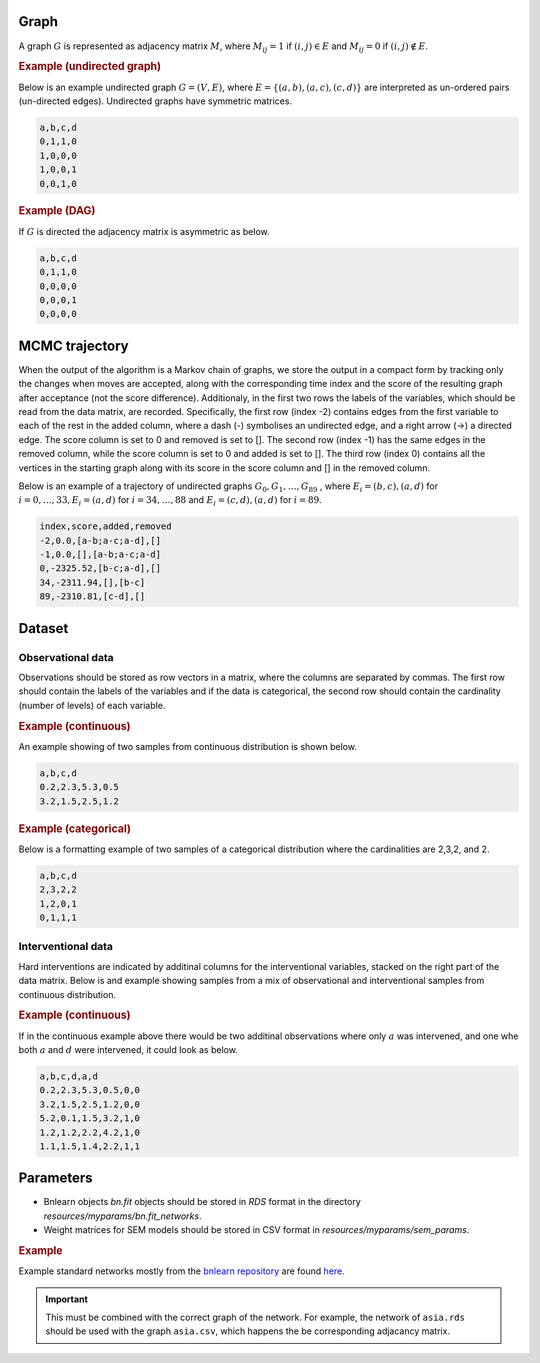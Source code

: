 Graph
########


A graph :math:`G` is represented as adjacency matrix :math:`M`, where :math:`M_{ij}=1` if :math:`(i,j)\in E` and  :math:`M_{ij}=0` if :math:`(i,j)\notin E`.

.. * The first row contains the labels of the variables.
.. * The columns are separated by a comma (,).
.. * 1 (0) at row i, column j indicates an (no) edge from variable i to j. 


.. rubric:: Example (undirected graph)

Below is an example undirected graph :math:`G=(V, E)`, where :math:`E = \{(a,b), (a,c), (c,d)\}` are interpreted as un-ordered pairs (un-directed edges).
Undirected graphs have symmetric matrices.

.. code-block:: text

    a,b,c,d
    0,1,1,0
    1,0,0,0
    1,0,0,1
    0,0,1,0


.. rubric:: Example (DAG)

If :math:`G` is directed the adjacency matrix is asymmetric as below.

.. code-block:: text

    a,b,c,d
    0,1,1,0
    0,0,0,0
    0,0,0,1
    0,0,0,0


MCMC trajectory
######################

When the output of the algorithm is a Markov chain of graphs, we store the output in a compact
form by tracking only the changes when moves are accepted, along with the corresponding
time index and the score of the resulting graph after acceptance (not the score difference).
Additionaly, in the first two rows the labels of the variables, which should be read from the
data matrix, are recorded. Specifically, the first row (index -2) contains edges from the first
variable to each of the rest in the added column, where a dash (-) symbolises an undirected
edge, and a right arrow (->) a directed edge. The score column is set to 0 and removed is set
to []. The second row (index -1) has the same edges in the removed column, while the score
column is set to 0 and added is set to []. The third row (index 0) contains all the vertices in
the starting graph along with its score in the score column and [] in the removed column.

Below is an example of a trajectory of undirected graphs :math:`G_0, G_1, \dots , G_{89}` , where :math:`E_i = {(b, c),(a, d)}` for :math:`i = 0, \dots , 33, E_i = {(a, d)}` for :math:`i = 34, \dots , 88` and :math:`E_i = {(c, d),(a, d)}`
for :math:`i = 89`.

.. code-block:: text

    index,score,added,removed
    -2,0.0,[a-b;a-c;a-d],[]
    -1,0.0,[],[a-b;a-c;a-d]
    0,-2325.52,[b-c;a-d],[]
    34,-2311.94,[],[b-c]
    89,-2310.81,[c-d],[]

Dataset
#################

Observational data
******************************


Observations should be stored as row vectors in a matrix, where the columns are separated by
commas. The first row should contain the labels of the variables and if the data is categorical,
the second row should contain the cardinality (number of levels) of each variable.

.. rubric:: Example (continuous)

An example showing of two samples from continuous distribution is shown below.

.. code-block:: text

    a,b,c,d
    0.2,2.3,5.3,0.5
    3.2,1.5,2.5,1.2

.. rubric:: Example (categorical)

Below is a formatting example of two samples of a categorical distribution where the cardinalities
are 2,3,2, and 2.

.. code-block:: text

    a,b,c,d
    2,3,2,2
    1,2,0,1
    0,1,1,1

Interventional data
******************************

Hard interventions are indicated by additinal columns for the interventional variables, stacked on the right part of the data matrix.
Below is and example showing samples from a mix of observational and interventional samples from continuous distribution.

.. rubric:: Example (continuous)


If in the continuous example above there would be two additinal observations where only :math:`a` was intervened, and one whe both :math:`a` and :math:`d` were intervened, it could look as below. 

.. code-block:: text

    a,b,c,d,a,d
    0.2,2.3,5.3,0.5,0,0
    3.2,1.5,2.5,1.2,0,0
    5.2,0.1,1.5,3.2,1,0
    1.2,1.2,2.2,4.2,1,0
    1.1,1.5,1.4,2.2,1,1


Parameters
###########

* Bnlearn objects `bn.fit` objects should be stored in `RDS` format in the directory *resources/myparams/bn.fit_networks*.
* Weight matrices for SEM models should be stored in CSV format in *resources/myparams/sem_params*.


.. rubric:: Example

Example standard networks mostly from the `bnlearn repository <https://www.bnlearn.com/bnrepository/>`_ are found `here <https://github.com/felixleopoldo/benchpress/tree/master/resources/parameters/myparams/bn.fit_networks>`_.


.. important::

    This must be combined with the correct graph of the network. For example, the network of ``asia.rds`` should be used with the graph ``asia.csv``, which happens the be corresponding adjacancy matrix.


